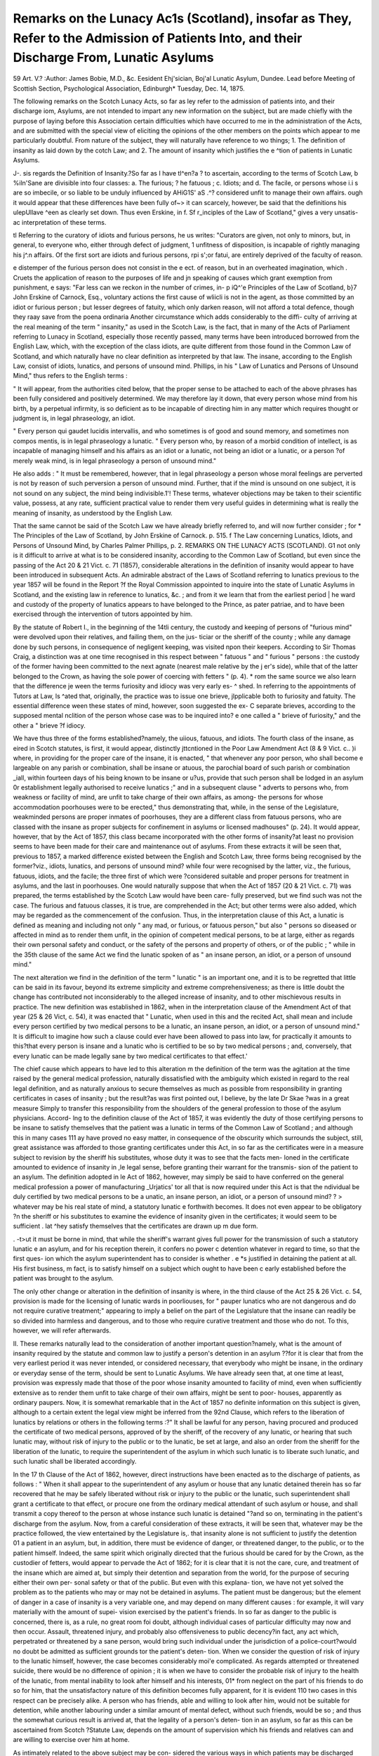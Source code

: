 Remarks on the Lunacy Ac1s (Scotland), insofar as They, Refer to the Admission of Patients Into, and their Discharge From, Lunatic Asylums
=============================================================================================================================================

59
Art. V.?
:Author: James  Bobie, M.D., &c.
Eesident Ehj'sician, Boj'al Lunatic Asylum, Dundee.
Lead before Meeting of Scottish Section, Psychological Association, Edinburgh*
Tuesday, Dec. 14, 1875.

The following remarks on the Scotch Lunacy Acts, so far as
ley refer to the admission of patients into, and their discharge
iom, Asylums, are not intended to impart any new information
on the subject, but are made chiefly with the purpose of laying
before this Association certain difficulties which have occurred
to me in the administration of the Acts, and are submitted with
the special view of eliciting the opinions of the other members
on the points which appear to me particularly doubtful. From
nature of the subject, they will naturally have reference to
wo things; 1. The definition of insanity as laid down by the
cotch Law; and 2. The amount of insanity which justifies the
e ^tion of patients in Lunatic Asylums.

J-. sis regards the Definition of Insanity.?So far as I have
tl^en?a ? to ascertain, according to the terms of Scotch Law,
b %iln'Sane are divisible into four classes: a. The furious;
? he fatuous ; c. Idiots; and d. The facile, or persons whose
i.i s are so imbecile, or so liable to be unduly influenced by
AHiG1S' aS .^? considered unfit to manage their own affairs.
ough it would appear that these differences have been fully
of~> it can scarcely, however, be said that the definitions
his ulepUllave ^een as clearly set down. Thus even Erskine, in
f. Sf r_inciples of the Law of Scotland," gives a very unsatis-
ac interpretation of these terms.

tl Referring to the curatory of idiots and furious persons, he
us writes: "Curators are given, not only to minors, but, in
general, to everyone who, either through defect of judgment,
1 unfitness of disposition, is incapable of rightly managing his
j^.n affairs. Of the first sort are idiots and furious persons,
rpi s';or fatui, are entirely deprived of the faculty of reason.

e distemper of the furious person does not consist in the
e ect. of reason, but in an overheated imagination, which
. Cruets the application of reason to the purposes of life and
jn speaking of causes which grant exemption from punishment,
e says: "Far less can we reckon in the number of crimes, in-
p iQ^'e Principles of the Law of Scotland, b}7 John Erskine of Carnock, Esq.,
voluntary actions the first cause of wliicli is not in the agent, as
those committed by an idiot or furious person ; but lesser
degrees of fatuity, which only darken reason, will not afford a
total defence, though they raay save from the poena ordinaria
Another circumstance which adds considerably to the diffi-
culty of arriving at the real meaning of the term " insanity," as
used in the Scotch Law, is the fact, that in many of the Acts of
Parliament referring to Lunacy in Scotland, especially those
recently passed, many terms have been introduced borrowed
from the English Law, which, with the exception of the class
idiots, are quite different from those found in the Common Law
of Scotland, and which naturally have no clear definition as
interpreted by that law. The insane, according to the English
Law, consist of idiots, lunatics, and persons of unsound mind.
Phillips, in his " Law of Lunatics and Persons of Unsound
Mind," thus refers to the English terms :

" It will appear, from the authorities cited below, that the
proper sense to be attached to each of the above phrases has
been fully considered and positively determined. We may
therefore lay it down, that every person whose mind from his
birth, by a perpetual infirmity, is so deficient as to be incapable of
directing him in any matter which requires thought or judgment
is, in legal phraseology, an idiot.

" Every person qui gaudet lucidis intervallis, and who
sometimes is of good and sound memory, and sometimes non
compos mentis, is in legal phraseology a lunatic.
" Every person who, by reason of a morbid condition of
intellect, is as incapable of managing himself and his affairs as
an idiot or a lunatic, not being an idiot or a lunatic, or a person
?of merely weak mind, is in legal phraseology a person of
unsound mind."

He also adds : " It must be remembered, however, that in
legal phraseology a person whose moral feelings are perverted is
not by reason of such perversion a person of unsound mind.
Further, that if the mind is unsound on one subject, it is not
sound on any subject, the mind being indivisible.1'!
These terms, whatever objections may be taken to their
scientific value, possess, at any rate, sufficient practical value
to render them very useful guides in determining what is
really the meaning of insanity, as understood by the English
Law.

That the same cannot be said of the Scotch Law we have
already briefly referred to, and will now further consider ; for
* The Principles of the Law of Scotland, by John Erskine of Carnock. p. 515.
f The Law concerning Lunatics, Idiots, and Persons of Unsound Mind, by
Charles Palmer Phillips, p. 2.
REMARKS ON THE LUNACY ACTS (SCOTLAND). G1
not only is it difficult to arrive at what is to be considered
insanity, according to the Common Law of Scotland, but even
since the passing of the Act 20 & 21 Vict. c. 71 (1857),
considerable alterations in the definition of insanity would
appear to have been introduced in subsequent Acts.
An admirable abstract of the Laws of Scotland referring to
lunatics previous to the year 1857 will be found in the Report
?f the Royal Commission appointed to inquire into the state of
Lunatic Asylums in Scotland, and the existing law in reference to
lunatics, &c. ; and from it we learn that from the earliest period
| he ward and custody of the property of lunatics appears to
have belonged to the Prince, as pater patriae, and to have been
exercised through the intervention of tutors appointed by
him.

By the statute of Robert I., in the beginning of the 14tli
century, the custody and keeping of persons of "furious mind"
were devolved upon their relatives, and failing them, on the jus-
ticiar or the sheriff of the county ; while any damage done by
such persons, in consequence of negligent keeping, was visited
npon their keepers. According to Sir Thomas Craig, a distinction
was at one time recognised in this respect between " fatuous "
and " furious " persons : the custody of the former having been
committed to the next agnate (nearest male relative by the
j er's side), while that of the latter belonged to the Crown,
as having the sole power of coercing with fetters " (p. 4).
* rom the same source we also learn that the difference
je ween the terms furiosity and idiocy was very early es-
^ shed. In referring to the appointments of Tutors at Law,
ls ^ated that, originally, the practice was to issue one brieve,
jlpplicable both to furiosity and fatuity. The essential difference
ween these states of mind, however, soon suggested the ex-
C separate brieves, according to the supposed mental
nclition of the person whose case was to be inquired into?
e one called a " brieve of furiosity," and the other a " brieve
?f idiocy.

We have thus three of the forms established?namely, the
uiious, fatuous, and idiots. The fourth class of the insane, as
eired in Scotch statutes, is first, it would appear, distinctly
jttcntioned in the Poor Law Amendment Act (8 & 9 Vict. c..
)i where, in providing for the proper care of the insane, it is
enacted, " that whenever any poor person, who shall become
e largeable on any parish or combination, shall be insane or
atuous, the parochial board of such parish or combination
_iall, within fourteen days of his being known to be insane or
u?us, provide that such person shall be lodged in an asylum
0r establishment legally authorised to receive lunatics ;"
and in a subsequent clause " adverts to persons who, from
weakness or facility of mind, are unfit to take charge of their
own affairs, as among- the persons for whose accommodation
poorhouses were to be erected," thus demonstrating that, while,
in the sense of the Legislature, weakminded persons are proper
inmates of poorhouses, they are a different class from fatuous
persons, who are classed with the insane as proper subjects for
confinement in asylums or licensed madhouses" (p. 24).
It would appear, however, that by the Act of 1857, this
class became incorporated with the other forms of insanity?at
least no provision seems to have been made for their care and
maintenance out of asylums. From these extracts it will be
seen that, previous to 1857, a marked difference existed between
the English and Scotch Law, three forms being recognised by
the former?viz., idiots, lunatics, and persons of unsound mind?
while four were recognised by the latter, viz., the furious,
fatuous, idiots, and the facile; the three first of which were
?considered suitable and proper persons for treatment in asylums,
and the last in poorhouses. One would naturally suppose that
when the Act of 1857 (20 & 21 Vict. c. 71) was prepared,
the terms established by the Scotch Law would have been care-
fully preserved, but we find such was not the case. The furious
and fatuous classes, it is true, are comprehended in the Act;
but other terms were also added, which may be regarded as the
commencement of the confusion. Thus, in the interpretation
clause of this Act, a lunatic is defined as meaning and including
not only " any mad, or furious, or fatuous person," but also
" persons so diseased or affected in mind as to render them
unfit, in the opinion of competent medical persons, to be at
large, either as regards their own personal safety and conduct,
or the safety of the persons and property of others, or of
the public ; " while in the 35th clause of the same Act we find
the lunatic spoken of as " an insane person, an idiot, or a
person of unsound mind."

The next alteration we find in the definition of the term
" lunatic " is an important one, and it is to be regretted that little
can be said in its favour, beyond its extreme simplicity and
extreme comprehensiveness; as there is little doubt the change
has contributed not inconsiderably to the alleged increase of
insanity, and to other mischievous results in practice. The new
definition was established in 1862, when in the interpretation
clause of the Amendment Act of that year (25 & 26 Vict,
c. 54), it was enacted that " Lunatic, when used in this and
the recited Act, shall mean and include every person certified
by two medical persons to be a lunatic, an insane person, an
idiot, or a person of unsound mind." It is difficult to imagine
how such a clause could ever have been allowed to pass into
law, for practically it amounts to this?that every person is
insane and a lunatic who is certified to be so by two medical
persons ; and, conversely, that every lunatic can be made legally
sane by two medical certificates to that effect.'

The chief cause which appears to have led to this alteration
m the definition of the term was the agitation at the time
raised by the general medical profession, naturally dissatisfied
with the ambiguity which existed in regard to the real legal
definition, and as naturally anxious to secure themselves as
much as possible from responsibility in granting certificates in
cases of insanity ; but the result?as was first pointed out, I
believe, by the late Dr Skae ?was in a great measure
Simply to transfer this responsibility from the shoulders of the
general profession to those of the asylum physicians. Accord-
lng to the definition clause of the Act of 1857, it was evidently
the duty of those certifying persons to be insane to satisfy
themselves that the patient was a lunatic in terms of the
Common Law of Scotland ; and although this in many cases
111 ay have proved no easy matter, in consequence of the obscurity
which surrounds the subject, still, great assistance was afforded
to those granting certificates under this Act, in so far as the
certificates were in a measure subject to revision by the sheriff
his substitutes, whose duty it was to see that the facts men-
loned in the certificate amounted to evidence of insanity in
,le legal sense, before granting their warrant for the transmis-
sion of the patient to an asylum. The definition adopted in
le Act of 1862, however, may simply be said to have conferred
on the general medical profession a power of manufacturing
_Urjatics' tor all that is now required under this Act is that the
ndividual be duly certified by two medical persons to be a
unatic, an insane person, an idiot, or a person of unsound mind?
? > whatever may be his real state of mind, a statutory lunatic
e forthwith becomes. It does not even appear to be obligatory
?n the sheriff or his substitutes to examine the evidence of
insanity given in the certificates; it would seem to be sufficient
. lat ^hey satisfy themselves that the certificates are drawn up
m due form.

. -t>ut it must be borne in mind, that while the sheriff's warrant
gives full power for the transmission of such a statutory lunatic
e an asylum, and for his reception therein, it confers no power
c detention whatever in regard to time, so that the first ques-
ion which the asylum superintendent has to consider is whether
. e *s justified in detaining the patient at all. His first business,
m fact, is to satisfy himself on a subject which ought to have been
c early established before the patient was brought to the asylum.

The only other change or alteration in the definition of
insanity is where, in the third clause of the Act 25 & 26
Vict. c. 54, provision is made for the licensing of lunatic wards
in poorliouses, for " pauper lunatics who are not dangerous and
do not require curative treatment;" appearing to imply a belief
on the part of the Legislature that the insane can readily be so
divided into harmless and dangerous, and to those who require
curative treatment and those who do not. To this, however,
we will refer afterwards.

II. These remarks naturally lead to the consideration of
another important question?namely, what is the amount of
insanity required by the statute and common law to justify a
person's detention in an asylum ??for it is clear that from the
very earliest period it was never intended, or considered necessary,
that everybody who might be insane, in the ordinary or everyday
sense of the term, should be sent to Lunatic Asylums. We have
already seen that, at one time at least, provision was expressly
made that those of the poor whose insanity amounted to facility
of mind, even when sufficiently extensive as to render them
unfit to take charge of their own affairs, might be sent to poor-
houses, apparently as ordinary paupers. Now, it is somewhat
remarkable that in the Act of 1857 no definite information on
this subject is given, although to a certain extent the legal
view might be inferred from the 92nd Clause, which refers to
the liberation of lunatics by relations or others in the following
terms :?" It shall be lawful for any person, having procured and
produced the certificate of two medical persons, approved of by
the sheriff, of the recovery of any lunatic, or hearing that such
lunatic may, without risk of injury to the public or to the
lunatic, be set at large, and also an order from the sheriff for
the liberation of the lunatic, to require the superintendent of
the asylum in which such lunatic is to liberate such lunatic,
and such lunatic shall be liberated accordingly.

In the 17 th Clause of the Act of 1862, however, direct
instructions have been enacted as to the discharge of patients,
as follows : " When it shall appear to the superintendent of
any asylum or house that any lunatic detained therein has so
far recovered that he may be safely liberated without risk or
injury to the public or the lunatic, such superintendent shall
grant a certificate to that effect, or procure one from the
ordinary medical attendant of such asylum or house, and shall
transmit a copy thereof to the person at whose instance such
lunatic is detained "?and so on, terminating in the patient's
discharge from the asylum. Now, from a careful consideration
of these extracts, it will be seen that, whatever may be the
practice followed, the view entertained by the Legislature is,.
that insanity alone is not sufficient to justify the detention 01
a patient in an asylum, but, in addition, there must be evidence
of danger, or threatened danger, to the public, or to the patient
himself. Indeed, the same spirit which originally directed that
the furious should be cared for by the Crown, as the custodier
of fetters, would appear to pervade the Act of 1862; for it is
clear that it is not the care, cure, and treatment of the insane
which are aimed at, but simply their detention and separation
from the world, for the purpose of securing either their own per-
sonal safety or that of the public. But even with this explana-
tion, we have not yet solved the problem as to the patients who
may or may not be detained in asylums. The patient must be
dangerous; but the element of danger in a case of insanity is
a very variable one, and may depend on many different causes :
for example, it will vary materially with the amount of supei-
vision exercised by the patient's friends. In so far as danger to
the public is concerned, there is, as a rule, no great room foi
doubt, although individual cases of particular difficulty may
now and then occur. Assault, threatened injury, and probably
also offensiveness to public decency?in fact, any act which,
perpetrated or threatened by a sane person, would bring such
individual under the jurisdiction of a police-court?would no
doubt be admitted as sufficient grounds tor the patient's deten-
tion. When we consider the question of risk of injury to the
lunatic himself, however, the case becomes considerably moi'e
complicated. As regards attempted or threatened suicide,
there would be no difference of opinion ; it is when we have to
consider the probable risk of injury to the health of the lunatic,
from mental inability to look after himself and his interests, 01*
from neglect on the part of his friends to do so for him, that
the unsatisfactory nature of this definition becomes fully
apparent, for it is evident 110 two cases in this respect can be
precisely alike. A person who has friends, able and willing to
look after him, would not be suitable for detention, while
another labouring under a similar amount of mental defect,
without such friends, would be so ; and thus the somewhat
curious result is arrived at, that the legality of a person's deten-
tion in an asylum, so far as this can be ascertained from Scotch
?Statute Law, depends on the amount of supervision which his
friends and relatives can and are willing to exercise over him
at home.

As intimately related to the above subject may be con-
sidered the various ways in which patients may be discharged
from asylums.

First, a patient may be discharged from an asylum in terms
?f the 17th clause of the Act 25 & 26 Vict. c. 54. This clause
PART. I. VOL. II.?NEW SERIES. E
G6 REMARKS ON THE LUNACY ACTS (SCOTLAND).

we have already considered in its bearing on the question of
the amount of insanity necessary to justify a patient's deten-
tion in an asylum, and need only be referred to here as showing
that it is clearly pointed out that the complete recovery of the
patient, in the ordinary sense of the term, is not to be waited
for, but that the patient snould be discharged as soon as his
recovery has reached that point which renders him no longer
dangerous to the public, and when, also, his discharge will not
prove injurious to himself. In most cases the probable danger
and risk to the public can be pretty closely estimated ; but as
regards the probable injury to the patient, we are met by the
same difficulties which have already been discussed in regard
to the question of the patient's admission : for here, as before, the
probable risk to the patient will vary according to the amount of
care bestowed on him after he has returned home. Secondly,
the same remarks apply to the discharge of patients by the
sheriff or Board of Lunacy, in terms of the 92nd clause of the
Act 20 & 21 Vict. c. 71. By this clause power is conferred
on the sheriff and on the Board of Lunacy to order the dis-
charge of any patient on the application of any person
having procured and produced the certificate of two medical
persons, approved by the sheriff, of the recovery of any
lunatic, or hearing that such lunatic may, without risk
of injury to the public or to the lunatic, be set at large.
Thirdly, a patient may be discharged by being transferred
to another asylum, to houses licensed for a limited num-
ber of cases, or to the lunatic wards of poorhouses. It is
only the last form of transference which here calls for atten-
tion. This is effected under the 3rd clause of the Act 25 & 26
Vict. c. 54, and refers to such pauper patients " only who are
not dangerous, and do not require curative treatment." Here
we have rather a startling innovation in the definitions which
we have been considering. Hitherto they have been based,
more or less, on the legal interpretations ascribed to them;
but what is to be understood legally by the term a harmless
lunatic, or where is the line to be drawn which separates those
who do not require curative treatment from those who do ?
The answer to this is rendered all the more difficult when, as
we have seen, that by the 17th clause of the Act 25 & 26
Vict. c. 54, it is incumbent on every Superintendent to dis-
charge from his asylum (whence it would appear the harmless
lunatics are to be transferred) every patient who has " so far
recovered that he may be safely liberated without risk or injury
to the public or the lunatic." Again, does the term "curative
treatment" mean the application of all remedies, medicinal
and hygienic, physical, mental, and moral, to patients only
who can be so cured, or does it also include the same agents
employed for the amelioration and improvement of those
where so satisfactory a termination cannot be expected ? Far-
ther, is the term " patients who do not require curative treat-
ment " to be regarded as necessarily synonymous with that of
patients who are incurable," or persons who have been duly
submitted to treatment for a reasonable time, and whose
recovery has to be despaired of?

The object of the Legislature in making the above provi-
sion would appear to have been, either to relieve existing
asylums, by providing for patients of the imbecile or facile
class, supposed to have accumulated in them ; or to inaugurate
a bolder policy?namely, to separate the curable and dangerous
from those found by experience to have been incurable, and
who for a time had committed no serious act of violence.
Probably the former was the object originally intended, and if
so? it is to be regretted that more definite instructions had not
been enacted for the separation of these classes.

The statute does not specify the manner in which this is to
be done, nor by whom, further than that the cases for the poor-
nouse wards are to be chosen, " subject to such rules and
conditions as the Board may prescribe," and " according to
xorms, and subject to regulations, approved of by the Board."
?these forms consist of the sanction of the Board, granted on
he application of the inspector of the parish, accompanied by
a statement of the patient's condition, and a medical certificate,
generally granted by the parochial medical officer, that the
pei son is " of unsound mind, not dangerous, and incapable of
erivmg benefit from treatment in an asylum," and " a proper
pei son to be placed in the lunatic wards of a poorhouse." It
would clearly be beyond the object of this communication to
iscuss the question whether lunatics should be placed in poor-
louses or not, or to enlarge further on the subject. It will be
sufficient to state that experience has shown the defects of this
e ause to be?first, a want of precision in the statutory defini-
ion of the cases to be removed; secondly, that the condition
0 the patient is liable to be made secondary, or subservient in
consideration, to the question of available accommodation ; and
urdly, that unsuitable, dangerous, and even convalescent
Patients may be selected for transference.

A patient may be discharged from an asylum by a minute
of the parochial board to which the lunatic is chargeable.
According to the Act 29 & 30 Yict. c. 51, two clauses,
very similar in import, refer to this subject?the 9th Clause,
oy which " it shall be lawful for any parochial board, by a minute
at a duly-constituted meeting, to direct that any pauper lunatic
Inot being a criminal lunatic), with whose maintenance it is
chargeable, and who is detained in any asylum or house, shall
be discharged or removed therefrom," &c.; and the 11th clause,
by which " it shall be lawful for any parochial board, by a
minute at a duly-constituted meeting, to remove from the
poor's roll any pauper lunatic, in any asylum or house, for
whose maintenance it is responsible, and to entrust the
disposal of such lunatic to any party who shall undertake to
provide, in a manner satisfactory to the parochial board, for
his care and treatment," &c. The only restriction upon the
unlimited power these clauses confer on parochial boards is
that, should the superintendent consider " that such lunatic is
dangerous to himself or the public, or in any other way not a
fit person to be discharged," he may report the case to the
board (General Board of Lunacy), who, in their turn, may
authorise the patient's continued detention. It does not appear
to be in any way, however, obligatory on the part of the
superintendent to do anything, or to interfere in this way; and
it may thus be said, that these clauses virtually restore
the pauper insane to the full control of the parochial
authorities.

Finally, a patient may be discharged by the determination
of the sheriff's order, in terms of the 7th clause of the Act
29 & 30 Vict. c. 51. This clause has always appeared
to me an extraordinary one, because, in the first place, it can
lead practically to no useful results; while in the second place,
by limiting the duration of the sheriff's order to three years,
it confers a power on this order which we have seen it did not
originally possess, and at the same time suggests the idea that
it has a penal force, as if sentencing the patients to a certain
length of confinement?a feeling very much at variance with
the present views of the treatment of the insane. If the
object aimed at by this clause was that of securing that
patients should not be unnecessarily detained in asylums, we have
seen that this was already fully provided against by the 17tli
clause of the Act 25 & 26 Yict. c. 54.
From a. careful consideration, then, of the clauses of the
Scotch Lunacy Acts, so far as they refer to the admission into,,
detention in, and discharge of patients from asylums, it will
be found that in many respects they are far from being in
harmony with the practical object, now kept in view, in sending
the insane to these institutions while to those who have
carefully studied the history of this subject for the last twenty
years, many of the enactments, especially those of more recent
date, will no doubt appear distinctly retrogressive. We have
seen, for example, that the principle aimed at by the statute is
chiefly the detention of the lunatic as a dangerous subject,
rather than his treatment and cure as a patient; that by
making a person's sanity or insanity depend on medical cer-
tificates, too great facilities are afforded of sending to asylums
helpless paralytics, or others who may have become troublesome
to their friends, if but the slightest mental infirmity can be
detected in their cases; while in the attempted division of the
insane into the harmless, dangerous, incurable, and those
amenable to curative treatment, we have a legal enactment of
a very unsatisfactory, impracticable, and unscientific character.

It appears to me therefore that a considerable change in the
legal terms will have to be made, before any really satis-
factory reform can take place in the treatment and disposal of
the insane poor. Many circumstances, especially the steady and
gradual increase in the number of those now classed as lunatics,
would appear to indicate that for the future Lunatic Asylums
will have to assume more the functions of places of tieat-
ment and of curative establishments than they have hitherto
done, whatever other arrangements may have to be devised
for the disposal of the fatuous and imbecile insane; but before
this can be effected, much clearer and more precise definitions
of the various forms of insanity will have to be adopted by the
Legislature, than those at present in use ; and especially that the
distinction between the patients who are to be sent to asylums for
treatment, and those who are to be relegated to other establish-
ments merely for conservation, should be clearly set forth by
statutory enactment. In short, the mass of mental and physical
degeneracy which is at present included under the general
term of insanity, will have to be carefully sifted, before the
full benefit which Lunatic Asylums are capable of conferring on
the insane can be brought into operation : but it is evident
that this can never be thoroughly done under a system of
legislation which renders it possible that a helpless paralytic
can, for convenience, be converted into a lunatic, or a lunatic
converted into a sane person, and turned loose on society,
merely by a few strokes of the pen ; or that a convalescent
patient, in the full and fond anticipation of being soon restored
to his friends and his freedom, can by the same means be
changed into a harmless and incurable lunatic, possibly to be
sent to end his days in the lunatic wards of a workhouse.
